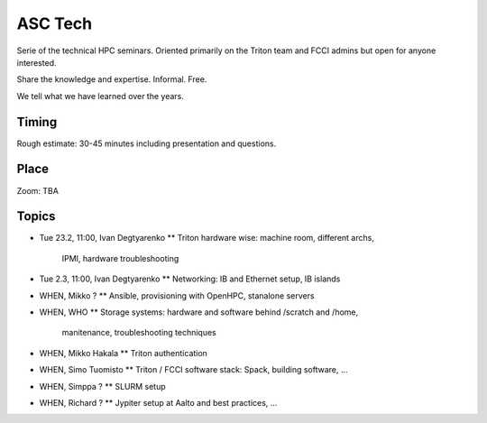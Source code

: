 ========
ASC Tech
========

Serie of the technical HPC seminars. Oriented primarily on the Triton team
and FCCI admins but open for anyone interested.

Share the knowledge and expertise. Informal. Free.

We tell what we have learned over the years.

Timing
======

Rough estimate: 30-45 minutes including presentation and questions.

Place
=====

Zoom: TBA

Topics
======

* Tue 23.2, 11:00, Ivan Degtyarenko
  ** Triton hardware wise: machine room, different archs,
     IPMI, hardware troubleshooting 
* Tue 2.3, 11:00, Ivan Degtyarenko
  ** Networking: IB and Ethernet setup, IB islands
* WHEN, Mikko ?
  ** Ansible, provisioning with OpenHPC, stanalone servers
* WHEN, WHO
  ** Storage systems: hardware and software behind /scratch and /home, 
   manitenance, troubleshooting techniques
* WHEN, Mikko Hakala
  ** Triton authentication
* WHEN, Simo Tuomisto
  ** Triton / FCCI software stack: Spack, building software, ...
* WHEN, Simppa ?
  ** SLURM setup
* WHEN, Richard ?
  ** Jypiter setup at Aalto and best practices, ...
